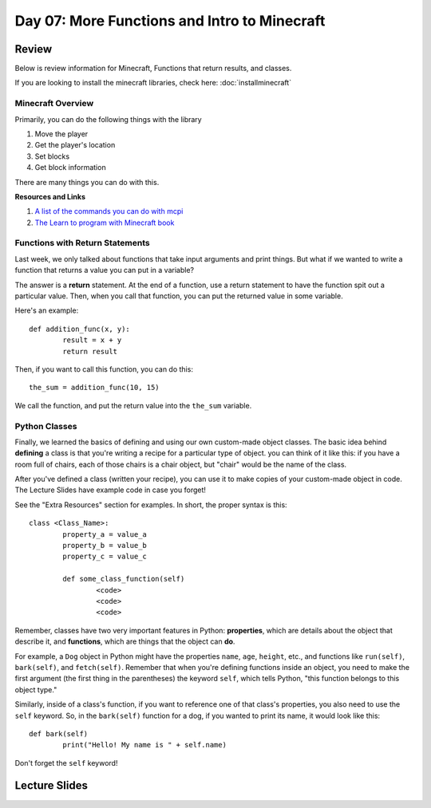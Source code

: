 Day 07: More Functions and Intro to Minecraft
=============================================

Review
------

Below is review information for Minecraft, Functions that return results, and classes.

If you are looking to install the minecraft libraries, check here:  :doc:`installminecraft`

Minecraft Overview
******************

Primarily, you can do the following things with the library

1. Move the player
2. Get the player's location
3. Set blocks
4. Get block information

There are many things you can do with this. 

**Resources and Links**

1. `A list of the commands you can do with mcpi <http://www.stuffaboutcode.com/p/minecraft-api-reference.html>`_
2. `The Learn to program with Minecraft book <https://www.nostarch.com/programwithminecraft>`_


Functions with Return Statements
********************************
Last week, we only talked about functions that take input arguments and print things. But what if we wanted to write a function that returns a value you can put in a variable?

The answer is a **return** statement. At the end of a function, use a return statement to have the function spit out a particular value. Then, when you call that function, you can put the returned value in some variable. 

Here's an example:
::
	def addition_func(x, y):
		result = x + y
		return result

Then, if you want to call this function, you can do this:
::
	the_sum = addition_func(10, 15)
	
We call the function, and put the return value into the ``the_sum`` variable.

Python Classes
**************
Finally, we learned the basics of defining and using our own custom-made object classes. The basic idea behind **defining** a class is that you're writing a recipe for a particular type of object. you can think of it like this: if you have a room full of chairs, each of those chairs is a chair object, but "chair" would be the name of the class. 

After you've defined a class (written your recipe), you can use it to make copies of your custom-made object in code. The Lecture Slides have example code in case you forget!

See the "Extra Resources" section for examples. In short, the proper syntax is this:
::
	class <Class_Name>:
		property_a = value_a
		property_b = value_b
		property_c = value_c
		
		def some_class_function(self)
			<code>
			<code>
			<code>
			
Remember, classes have two very important features in Python: **properties**, which are details about the object that describe it, and **functions**, which are things that the object can **do**. 

For example, a ``Dog`` object in Python might have the properties ``name``, ``age``, ``height``, etc., and functions like ``run(self)``, ``bark(self)``, and ``fetch(self)``. Remember that when you're defining functions inside an object, you need to make the first argument (the first thing in the parentheses) the keyword ``self``, which tells Python, "this function belongs to this object type." 

Similarly, inside of a class's function, if you want to reference one of that class's properties, you also need to use the ``self`` keyword. So, in the ``bark(self)`` function for a dog, if you wanted to print its name, it would look like this:
::
	def bark(self)
		print("Hello! My name is " + self.name)

Don't forget the ``self`` keyword!


Lecture Slides
--------------

.. raw:: html

    <iframe src="https://docs.google.com/presentation/d/1NN_ABGEUyzSj3ntAICFilRvRDkJhXz7qn75RWlCI5uE/embed?start=false&loop=false&delayms=3000" frameborder="0" width="960" height="569" allowfullscreen="true" mozallowfullscreen="true" webkitallowfullscreen="true"></iframe>
